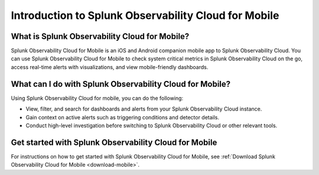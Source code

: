 .. _intro-to-mobile:

*****************************************************
Introduction to Splunk Observability Cloud for Mobile
*****************************************************

.. meta::
   :description: Get started using Splunk Observability Cloud for Mobile.

============================================================
What is Splunk Observability Cloud for Mobile?
============================================================

Splunk Observability Cloud for Mobile is an iOS and Android companion mobile app to Splunk Observability Cloud. You can use Splunk Observability Cloud for Mobile to check system critical metrics in Splunk Observability Cloud on the go, access real-time alerts with visualizations, and view mobile-friendly dashboards.

.. _wcidw-mobile:

============================================================
What can I do with Splunk Observability Cloud for Mobile?
============================================================

Using Splunk Observability Cloud for mobile, you can do the following:

- View, filter, and search for dashboards and alerts from your Splunk Observability Cloud instance.
- Gain context on active alerts such as triggering conditions and detector details.
- Conduct high-level investigation before switching to Splunk Observability Cloud or other relevant tools.

========================================================
Get started with Splunk Observability Cloud for Mobile
========================================================

For instructions on how to get started with Splunk Observability Cloud for Mobile, see :ref:`Download Splunk Observability Cloud for Mobile <download-mobile>`.
